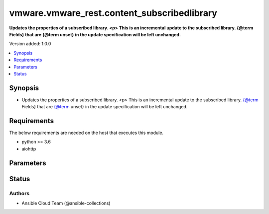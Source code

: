 .. _vmware.vmware_rest.content_subscribedlibrary_module:


********************************************
vmware.vmware_rest.content_subscribedlibrary
********************************************

**Updates the properties of a subscribed library. <p> This is an incremental update to the subscribed library. {@term Fields} that are {@term unset} in the update specification will be left unchanged.**


Version added: 1.0.0

.. contents::
   :local:
   :depth: 1


Synopsis
--------
- Updates the properties of a subscribed library. <p> This is an incremental update to the subscribed library. {@term Fields} that are {@term unset} in the update specification will be left unchanged.



Requirements
------------
The below requirements are needed on the host that executes this module.

- python >= 3.6
- aiohttp


Parameters
----------

.. raw:: html

    <table  border=0 cellpadding=0 class="documentation-table">
        <tr>
            <th colspan="1">Parameter</th>
            <th>Choices/<font color="blue">Defaults</font></th>
            <th width="100%">Comments</th>
        </tr>
            <tr>
                <td colspan="1">
                    <div class="ansibleOptionAnchor" id="parameter-"></div>
                    <b>client_token</b>
                    <a class="ansibleOptionLink" href="#parameter-" title="Permalink to this option"></a>
                    <div style="font-size: small">
                        <span style="color: purple">string</span>
                    </div>
                </td>
                <td>
                </td>
                <td>
                        <div>Unique token generated on the client for each creation request. The token should be a universally unique identifier (UUID), for example: <code>b8a2a2e3-2314-43cd-a871-6ede0f429751</code>. This token can be used to guarantee idempotent creation.</div>
                </td>
            </tr>
            <tr>
                <td colspan="1">
                    <div class="ansibleOptionAnchor" id="parameter-"></div>
                    <b>creation_time</b>
                    <a class="ansibleOptionLink" href="#parameter-" title="Permalink to this option"></a>
                    <div style="font-size: small">
                        <span style="color: purple">string</span>
                    </div>
                </td>
                <td>
                </td>
                <td>
                        <div>The date and time when this library was created.</div>
                </td>
            </tr>
            <tr>
                <td colspan="1">
                    <div class="ansibleOptionAnchor" id="parameter-"></div>
                    <b>description</b>
                    <a class="ansibleOptionLink" href="#parameter-" title="Permalink to this option"></a>
                    <div style="font-size: small">
                        <span style="color: purple">string</span>
                    </div>
                </td>
                <td>
                </td>
                <td>
                        <div>A human-readable description for this library.</div>
                </td>
            </tr>
            <tr>
                <td colspan="1">
                    <div class="ansibleOptionAnchor" id="parameter-"></div>
                    <b>id</b>
                    <a class="ansibleOptionLink" href="#parameter-" title="Permalink to this option"></a>
                    <div style="font-size: small">
                        <span style="color: purple">string</span>
                    </div>
                </td>
                <td>
                </td>
                <td>
                        <div>An identifier which uniquely identifies this Library.</div>
                </td>
            </tr>
            <tr>
                <td colspan="1">
                    <div class="ansibleOptionAnchor" id="parameter-"></div>
                    <b>last_modified_time</b>
                    <a class="ansibleOptionLink" href="#parameter-" title="Permalink to this option"></a>
                    <div style="font-size: small">
                        <span style="color: purple">string</span>
                    </div>
                </td>
                <td>
                </td>
                <td>
                        <div>The date and time when this library was last updated. This field is updated automatically when the library properties are changed. This field is not affected by adding, removing, or modifying a library item or its content within the library. Tagging the library or syncing the subscribed library does not alter this field.</div>
                </td>
            </tr>
            <tr>
                <td colspan="1">
                    <div class="ansibleOptionAnchor" id="parameter-"></div>
                    <b>last_sync_time</b>
                    <a class="ansibleOptionLink" href="#parameter-" title="Permalink to this option"></a>
                    <div style="font-size: small">
                        <span style="color: purple">string</span>
                    </div>
                </td>
                <td>
                </td>
                <td>
                        <div>The date and time when this library was last synchronized. This field applies only to subscribed libraries. It is updated every time a synchronization is triggered on the library. The value is not set for a local library.</div>
                </td>
            </tr>
            <tr>
                <td colspan="1">
                    <div class="ansibleOptionAnchor" id="parameter-"></div>
                    <b>library_id</b>
                    <a class="ansibleOptionLink" href="#parameter-" title="Permalink to this option"></a>
                    <div style="font-size: small">
                        <span style="color: purple">string</span>
                    </div>
                </td>
                <td>
                </td>
                <td>
                        <div>Identifier of the subscribed library whose content should be evicted. Required with <em>state=[&#x27;absent&#x27;, &#x27;evict&#x27;, &#x27;present&#x27;, &#x27;sync&#x27;]</em></div>
                </td>
            </tr>
            <tr>
                <td colspan="1">
                    <div class="ansibleOptionAnchor" id="parameter-"></div>
                    <b>name</b>
                    <a class="ansibleOptionLink" href="#parameter-" title="Permalink to this option"></a>
                    <div style="font-size: small">
                        <span style="color: purple">string</span>
                    </div>
                </td>
                <td>
                </td>
                <td>
                        <div>The name of the library. A Library is identified by a human-readable name. Library names cannot be undefined or an empty string. Names do not have to be unique.</div>
                </td>
            </tr>
            <tr>
                <td colspan="1">
                    <div class="ansibleOptionAnchor" id="parameter-"></div>
                    <b>optimization_info</b>
                    <a class="ansibleOptionLink" href="#parameter-" title="Permalink to this option"></a>
                    <div style="font-size: small">
                        <span style="color: purple">dictionary</span>
                    </div>
                </td>
                <td>
                </td>
                <td>
                        <div>Defines various optimizations and optimization parameters applied to this library.</div>
                        <div>Valid attributes are:</div>
                        <div>- <code>optimize_remote_publishing</code> (bool): If set to <code>True</code> then library would be optimized for remote publishing. Turn it on if remote publishing is dominant use case for this library. Remote publishing means here that publisher and subscribers are not the part of the same vCenter SSO domain. Any optimizations could be done as result of turning on this optimization during library creation. For example, library content could be stored in different format but optimizations are not limited to just storage format. Note, that value of this toggle could be set only during creation of the library and you would need to migrate your library in case you need to change this value (optimize the library for different use case).</div>
                </td>
            </tr>
            <tr>
                <td colspan="1">
                    <div class="ansibleOptionAnchor" id="parameter-"></div>
                    <b>publish_info</b>
                    <a class="ansibleOptionLink" href="#parameter-" title="Permalink to this option"></a>
                    <div style="font-size: small">
                        <span style="color: purple">dictionary</span>
                    </div>
                </td>
                <td>
                </td>
                <td>
                        <div>Defines how this library is published so that it can be subscribed to by a remote subscribed library. The <code>publish_info</code> defines where and how the metadata for this local library is accessible. A local library is only published publically if <code>publish_info.published</code> is <code>True</code>.</div>
                        <div>Valid attributes are:</div>
                        <div>- <code>authentication_method</code> (str): The authentication_method indicates how a subscribed library should authenticate to the published library endpoint.</div>
                        <div>- Accepted values:</div>
                        <div>- BASIC</div>
                        <div>- NONE</div>
                        <div>- <code>published</code> (bool): Whether the local library is published.</div>
                        <div>- <code>publish_url</code> (str): The URL to which the library metadata is published by the Content Library Service. This value can be used to set the <code>subscription_info.subscriptionurl</code> property when creating a subscribed library.</div>
                        <div>- <code>user_name</code> (str): The username to require for authentication.</div>
                        <div>- <code>password</code> (str): The new password to require for authentication.</div>
                        <div>- <code>current_password</code> (str): The current password to verify. This field is available starting in vSphere 6.7.</div>
                        <div>- <code>persist_json_enabled</code> (bool): Whether library and library item metadata are persisted in the storage backing as JSON files. This flag only applies if the local library is published. Enabling JSON persistence allows you to synchronize a subscribed library manually instead of over HTTP. You copy the local library content and metadata to another storage backing manually and then create a subscribed library referencing the location of the library JSON file in the <code>subscription_info.subscriptionurl</code>. When the subscribed library&#x27;s storage backing matches the subscription URL, files do not need to be copied to the subscribed library. For a library backed by a datastore, the library JSON file will be stored at the path contentlib-{library_id}/lib.json on the datastore. For a library backed by a remote file system, the library JSON file will be stored at {library_id}/lib.json in the remote file system path.</div>
                </td>
            </tr>
            <tr>
                <td colspan="1">
                    <div class="ansibleOptionAnchor" id="parameter-"></div>
                    <b>server_guid</b>
                    <a class="ansibleOptionLink" href="#parameter-" title="Permalink to this option"></a>
                    <div style="font-size: small">
                        <span style="color: purple">string</span>
                    </div>
                </td>
                <td>
                </td>
                <td>
                        <div>The unique identifier of the vCenter server where the library exists.</div>
                </td>
            </tr>
            <tr>
                <td colspan="1">
                    <div class="ansibleOptionAnchor" id="parameter-"></div>
                    <b>state</b>
                    <a class="ansibleOptionLink" href="#parameter-" title="Permalink to this option"></a>
                    <div style="font-size: small">
                        <span style="color: purple">string</span>
                    </div>
                </td>
                <td>
                        <ul style="margin: 0; padding: 0"><b>Choices:</b>
                                    <li>absent</li>
                                    <li>evict</li>
                                    <li><div style="color: blue"><b>present</b>&nbsp;&larr;</div></li>
                                    <li>probe</li>
                                    <li>sync</li>
                        </ul>
                </td>
                <td>
                </td>
            </tr>
            <tr>
                <td colspan="1">
                    <div class="ansibleOptionAnchor" id="parameter-"></div>
                    <b>storage_backings</b>
                    <a class="ansibleOptionLink" href="#parameter-" title="Permalink to this option"></a>
                    <div style="font-size: small">
                        <span style="color: purple">list</span>
                         / <span style="color: purple">elements=dictionary</span>
                    </div>
                </td>
                <td>
                </td>
                <td>
                        <div>The list of default storage backings which are available for this library. A storage backing defines a default storage location which can be used to store files for library items in this library. Some library items, for instance, virtual machine template items, support files that may be distributed across various storage backings. One or more item files may or may not be located on the default storage backing. Multiple default storage locations are not currently supported but may become supported in future releases.</div>
                        <div>Valid attributes are:</div>
                        <div>- <code>type</code> (str): The {@name Type} specifies the type of the storage backing.</div>
                        <div>- Accepted values:</div>
                        <div>- DATASTORE</div>
                        <div>- OTHER</div>
                        <div>- <code>datastore_id</code> (str): Identifier of the datastore used to store the content in the library.</div>
                        <div>- <code>storage_uri</code> (str): URI identifying the location used to store the content in the library. The following URI formats are supported: vSphere 6.5 &lt;ul&gt; &lt;li&gt;nfs://server/path?version=4 (for vCenter Server Appliance only) - Specifies an NFS Version 4 server.&lt;/li&gt; &lt;li&gt;nfs://server/path (for vCenter Server Appliance only) - Specifies an NFS Version 3 server. The nfs://server:/path format is also supported.&lt;/li&gt; &lt;li&gt;smb://server/path - Specifies an SMB server or Windows share.&lt;/li&gt; &lt;/ul&gt; vSphere 6.0 Update 1 &lt;ul&gt; &lt;li&gt;nfs://server:/path (for vCenter Server Appliance only)&lt;/li&gt; &lt;li&gt;file://unc-server/path (for vCenter Server for Windows only)&lt;/li&gt; &lt;li&gt;file:///mount/point (for vCenter Server Appliance only) - Local file URIs are supported only when the path is a local mount point for an NFS file system. Use of file URIs is strongly discouraged. Instead, use an NFS URI to specify the remote file system.&lt;/li&gt; &lt;/ul&gt; vSphere 6.0 &lt;ul&gt; &lt;li&gt;nfs://server:/path (for vCenter Server Appliance only)&lt;/li&gt; &lt;li&gt;file://unc-server/path (for vCenter Server for Windows only)&lt;/li&gt; &lt;li&gt;file:///path - Local file URIs are supported but strongly discouraged because it may interfere with the performance of vCenter Server.&lt;/li&gt; &lt;/ul&gt;</div>
                </td>
            </tr>
            <tr>
                <td colspan="1">
                    <div class="ansibleOptionAnchor" id="parameter-"></div>
                    <b>subscription_info</b>
                    <a class="ansibleOptionLink" href="#parameter-" title="Permalink to this option"></a>
                    <div style="font-size: small">
                        <span style="color: purple">dictionary</span>
                    </div>
                </td>
                <td>
                </td>
                <td>
                        <div>Defines the subscription behavior for this Library. The <code>subscription_info</code> defines how this subscribed library synchronizes to a remote source. Setting the value will determine the remote source to which the library synchronizes, and how. Changing the subscription will result in synchronizing to a new source. If the new source differs from the old one, the old library items and data will be lost. Setting <code>subscription_info.automaticSyncEnabled</code> to false will halt subscription but will not remove existing cached data.</div>
                        <div>Valid attributes are:</div>
                        <div>- <code>authentication_method</code> (str): Indicate how the subscribed library should authenticate with the published library endpoint.</div>
                        <div>- Accepted values:</div>
                        <div>- BASIC</div>
                        <div>- NONE</div>
                        <div>- <code>automatic_sync_enabled</code> (bool): Whether the library should participate in automatic library synchronization. In order for automatic synchronization to happen, the global <code>configuration_model.automaticSyncEnabled</code> option must also be true. The subscription is still active even when automatic synchronization is turned off, but synchronization is only activated with an explicit call to Subscribed Library Sync or Subscribed Item Sync. In other words, manual synchronization is still available even when automatic synchronization is disabled.</div>
                        <div>- <code>on_demand</code> (bool): Indicates whether a library item&#x27;s content will be synchronized only on demand. If this is set to <code>True</code>, then the library item&#x27;s metadata will be synchronized but the item&#x27;s content (its files) will not be synchronized. The Content Library Service will synchronize the content upon request only. This can cause the first use of the content to have a noticeable delay. Items without synchronized content can be forcefully synchronized in advance using the Subscribed Item Sync call with <code>forceSyncContent} set to true. Once content has been synchronized, the content can removed with the {@link SubscribedItem#evict</code> call. If this value is set to <code>False</code>, all content will be synchronized in advance.</div>
                        <div>- <code>password</code> (str): The password to use when authenticating. The password must be set when using a password-based authentication method; empty strings are not allowed.</div>
                        <div>- <code>ssl_thumbprint</code> (str): An optional SHA-1 hash of the SSL certificate for the remote endpoint. If this value is defined the SSL certificate will be verified by comparing it to the SSL thumbprint. The SSL certificate must verify against the thumbprint. When specified, the standard certificate chain validation behavior is not used. The certificate chain is validated normally if this value is not set.</div>
                        <div>- <code>subscription_url</code> (str): The URL of the endpoint where the metadata for the remotely published library is being served. This URL can be the <code>publish_info.publishUrl</code> of the published library (for example, https://server/path/lib.json). If the source content comes from a published library with <code>publish_info.persistJsonEnabled</code>, the subscription URL can be a URL pointing to the library JSON file on a datastore or remote file system. The supported formats are: vSphere 6.5 &lt;ul&gt; &lt;li&gt;ds:///vmfs/volumes/{uuid}/mylibrary/lib.json (for datastore)&lt;/li&gt; &lt;li&gt;nfs://server/path/mylibrary/lib.json (for NFSv3 server on vCenter Server Appliance)&lt;/li&gt; &lt;li&gt;nfs://server/path/mylibrary/lib.json?version=4 (for NFSv4 server on vCenter Server Appliance) &lt;/li&gt; &lt;li&gt;smb://server/path/mylibrary/lib.json (for SMB server)&lt;/li&gt; &lt;/ul&gt; vSphere 6.0 &lt;ul&gt; &lt;li&gt;file://server/mylibrary/lib.json (for UNC server on vCenter Server for Windows)&lt;/li&gt; &lt;li&gt;file:///path/mylibrary/lib.json (for local file system)&lt;/li&gt; &lt;/ul&gt; When you specify a DS subscription URL, the datastore must be on the same vCenter Server as the subscribed library. When you specify an NFS or SMB subscription URL, the <code>Storage Backing URI</code> of the subscribed library must be on the same remote file server and should share a common parent path with the subscription URL.</div>
                        <div>- <code>user_name</code> (str): The username to use when authenticating. The username must be set when using a password-based authentication method. Empty strings are allowed for usernames.</div>
                        <div>- <code>source_info</code> (dict): Information about the source published library. This field will be set for a subscribed library which is associated with a subscription of the published library.</div>
                        <div>- Accepted keys:</div>
                        <div>- source_library (string): Identifier of the published library.</div>
                        <div>- subscription (string): Identifier of the subscription associated with the subscribed library.</div>
                </td>
            </tr>
            <tr>
                <td colspan="1">
                    <div class="ansibleOptionAnchor" id="parameter-"></div>
                    <b>type</b>
                    <a class="ansibleOptionLink" href="#parameter-" title="Permalink to this option"></a>
                    <div style="font-size: small">
                        <span style="color: purple">string</span>
                    </div>
                </td>
                <td>
                        <ul style="margin: 0; padding: 0"><b>Choices:</b>
                                    <li>LOCAL</li>
                                    <li>SUBSCRIBED</li>
                        </ul>
                </td>
                <td>
                        <div>The Library Type defines the type of a Library. The type of a library can be used to determine which additional services can be performed with a library.</div>
                </td>
            </tr>
            <tr>
                <td colspan="1">
                    <div class="ansibleOptionAnchor" id="parameter-"></div>
                    <b>vcenter_hostname</b>
                    <a class="ansibleOptionLink" href="#parameter-" title="Permalink to this option"></a>
                    <div style="font-size: small">
                        <span style="color: purple">string</span>
                         / <span style="color: red">required</span>
                    </div>
                </td>
                <td>
                </td>
                <td>
                        <div>The hostname or IP address of the vSphere vCenter</div>
                        <div>If the value is not specified in the task, the value of environment variable <code>VMWARE_HOST</code> will be used instead.</div>
                </td>
            </tr>
            <tr>
                <td colspan="1">
                    <div class="ansibleOptionAnchor" id="parameter-"></div>
                    <b>vcenter_password</b>
                    <a class="ansibleOptionLink" href="#parameter-" title="Permalink to this option"></a>
                    <div style="font-size: small">
                        <span style="color: purple">string</span>
                         / <span style="color: red">required</span>
                    </div>
                </td>
                <td>
                </td>
                <td>
                        <div>The vSphere vCenter username</div>
                        <div>If the value is not specified in the task, the value of environment variable <code>VMWARE_PASSWORD</code> will be used instead.</div>
                </td>
            </tr>
            <tr>
                <td colspan="1">
                    <div class="ansibleOptionAnchor" id="parameter-"></div>
                    <b>vcenter_rest_log_file</b>
                    <a class="ansibleOptionLink" href="#parameter-" title="Permalink to this option"></a>
                    <div style="font-size: small">
                        <span style="color: purple">string</span>
                    </div>
                </td>
                <td>
                </td>
                <td>
                        <div>You can use this optional parameter to set the location of a log file.</div>
                        <div>This file will be used to record the HTTP REST interaction.</div>
                        <div>The file will be stored on the host that run the module.</div>
                        <div>If the value is not specified in the task, the value of</div>
                        <div>environment variable <code>VMWARE_REST_LOG_FILE</code> will be used instead.</div>
                </td>
            </tr>
            <tr>
                <td colspan="1">
                    <div class="ansibleOptionAnchor" id="parameter-"></div>
                    <b>vcenter_username</b>
                    <a class="ansibleOptionLink" href="#parameter-" title="Permalink to this option"></a>
                    <div style="font-size: small">
                        <span style="color: purple">string</span>
                         / <span style="color: red">required</span>
                    </div>
                </td>
                <td>
                </td>
                <td>
                        <div>The vSphere vCenter username</div>
                        <div>If the value is not specified in the task, the value of environment variable <code>VMWARE_USER</code> will be used instead.</div>
                </td>
            </tr>
            <tr>
                <td colspan="1">
                    <div class="ansibleOptionAnchor" id="parameter-"></div>
                    <b>vcenter_validate_certs</b>
                    <a class="ansibleOptionLink" href="#parameter-" title="Permalink to this option"></a>
                    <div style="font-size: small">
                        <span style="color: purple">boolean</span>
                    </div>
                </td>
                <td>
                        <ul style="margin: 0; padding: 0"><b>Choices:</b>
                                    <li>no</li>
                                    <li><div style="color: blue"><b>yes</b>&nbsp;&larr;</div></li>
                        </ul>
                </td>
                <td>
                        <div>Allows connection when SSL certificates are not valid. Set to <code>false</code> when certificates are not trusted.</div>
                        <div>If the value is not specified in the task, the value of environment variable <code>VMWARE_VALIDATE_CERTS</code> will be used instead.</div>
                </td>
            </tr>
            <tr>
                <td colspan="1">
                    <div class="ansibleOptionAnchor" id="parameter-"></div>
                    <b>version</b>
                    <a class="ansibleOptionLink" href="#parameter-" title="Permalink to this option"></a>
                    <div style="font-size: small">
                        <span style="color: purple">string</span>
                    </div>
                </td>
                <td>
                </td>
                <td>
                        <div>A version number which is updated on metadata changes. This value allows clients to detect concurrent updates and prevent accidental clobbering of data. This value represents a number which is incremented every time library properties, such as name or description, are changed. It is not incremented by changes to a library item within the library, including adding or removing items. It is also not affected by tagging the library.</div>
                </td>
            </tr>
    </table>
    <br/>








Status
------


Authors
~~~~~~~

- Ansible Cloud Team (@ansible-collections)

